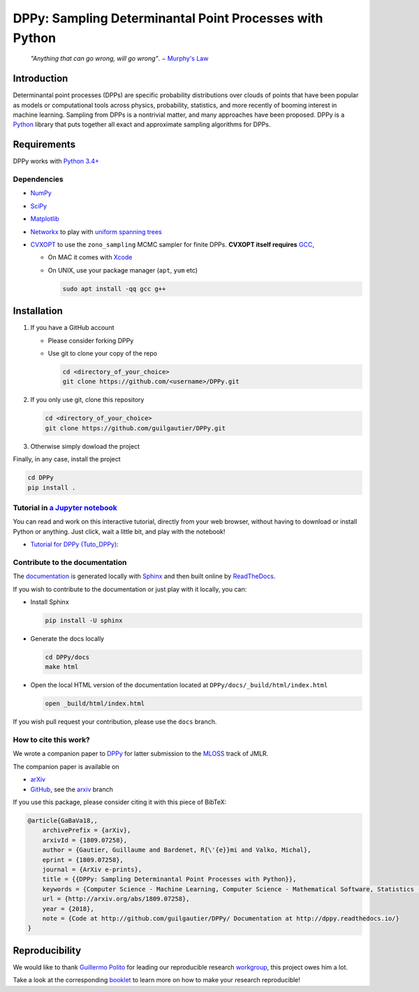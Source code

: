 DPPy: Sampling Determinantal Point Processes with Python
========================================================

|Documentation Status| |Build Status|

    *"Anything that can go wrong, will go wrong"*. − `Murphy's
    Law <http://phdcomics.com/comics/archive.php?comicid=1867>`__

Introduction
------------

Determinantal point processes (DPPs) are specific probability
distributions over clouds of points that have been popular as models or
computational tools across physics, probability, statistics, and more
recently of booming interest in machine learning. Sampling from DPPs is
a nontrivial matter, and many approaches have been proposed. DPPy is a
`Python <https://www.python.org/>`__ library that puts together all
exact and approximate sampling algorithms for DPPs.

Requirements
------------

DPPy works with `Python 3.4+ <http://docs.python.org/3/>`__

Dependencies
~~~~~~~~~~~~

-  `NumPy <http://www.numpy.org>`__
-  `SciPy <http://www.scipy.org/>`__
-  `Matplotlib <http://matplotlib.org/>`__
-  `Networkx <http://networkx.github.io/>`__ to play with `uniform
   spanning
   trees <https://dppy.readthedocs.io/en/latest/exotic_dpps/index.html#uniform-spanning-trees>`__
-  `CVXOPT <http://cvxopt.org>`__ to use the ``zono_sampling`` MCMC
   sampler for finite DPPs. **CVXOPT itself requires**
   `GCC <http://gcc.gnu.org>`__,

   -  On MAC it comes with
      `Xcode <https://developer.apple.com/xcode/>`__
   -  On UNIX, use your package manager (``apt``, ``yum`` etc)

      .. code:: bash

          sudo apt install -qq gcc g++

Installation
------------

1. If you have a GitHub account

   -  Please consider forking DPPy
   -  Use git to clone your copy of the repo

      .. code:: bash

          cd <directory_of_your_choice>
          git clone https://github.com/<username>/DPPy.git

2. If you only use git, clone this repository

   .. code:: bash

       cd <directory_of_your_choice>
       git clone https://github.com/guilgautier/DPPy.git

3. Otherwise simply dowload the project

Finally, in any case, install the project

.. code:: bash

    cd DPPy
    pip install .

Tutorial in `a Jupyter notebook <https://www.Jupyter.org/>`__
~~~~~~~~~~~~~~~~~~~~~~~~~~~~~~~~~~~~~~~~~~~~~~~~~~~~~~~~~~~~~

You can read and work on this interactive tutorial, directly from your
web browser, without having to download or install Python or anything.
Just click, wait a little bit, and play with the notebook!

-  `Tutorial for DPPy (Tuto\_DPPy) <https://github.com/guilgautier/DPPy/blob/master/notebooks/Tuto_DPPy.ipynb>`__: |Google Colab|

Contribute to the documentation
~~~~~~~~~~~~~~~~~~~~~~~~~~~~~~~

The
`documentation <http://dppy.readthedocs.io/>`__
is generated locally with
`Sphinx <http://www.sphinx-doc.org/en/master/>`__ and then built online
by `ReadTheDocs <https://readthedocs.org/projects/dppy/>`__.

If you wish to contribute to the documentation or just play with it
locally, you can:

-  Install Sphinx

   .. code:: bash

       pip install -U sphinx

-  Generate the docs locally

   .. code:: bash

       cd DPPy/docs
       make html

-  Open the local HTML version of the documentation located at
   ``DPPy/docs/_build/html/index.html``

   .. code:: bash

       open _build/html/index.html

If you wish pull request your contribution, please use the ``docs``
branch.

How to cite this work?
~~~~~~~~~~~~~~~~~~~~~~

We wrote a companion paper to
`DPPy <https://github.com/guilgautier/DPPy>`__ for latter submission to
the `MLOSS <http://www.jmlr.org/mloss/>`__ track of JMLR.

The companion paper is available on

-  `arXiv <http://arxiv.org/abs/1809.07258>`__
-  `GitHub <https://github.com/guilgautier/DPPy_paper>`__, see the
   `arxiv <https://github.com/guilgautier/DPPy_paper/tree/arxiv>`__
   branch

If you use this package, please consider citing it with this piece of
BibTeX:

.. code:: bibtex

    @article{GaBaVa18,,
        archivePrefix = {arXiv},
        arxivId = {1809.07258},
        author = {Gautier, Guillaume and Bardenet, R{\'{e}}mi and Valko, Michal},
        eprint = {1809.07258},
        journal = {ArXiv e-prints},
        title = {{DPPy: Sampling Determinantal Point Processes with Python}},
        keywords = {Computer Science - Machine Learning, Computer Science - Mathematical Software, Statistics - Machine Learning},
        url = {http://arxiv.org/abs/1809.07258},
        year = {2018},
        note = {Code at http://github.com/guilgautier/DPPy/ Documentation at http://dppy.readthedocs.io/}
    }

Reproducibility
---------------

We would like to thank `Guillermo Polito <https://guillep.github.io/>`__
for leading our reproducible research
`workgroup <https://github.com/CRIStAL-PADR/reproducible-research-SE-notes>`__,
this project owes him a lot.

Take a look at the corresponding
`booklet <https://github.com/CRIStAL-PADR/reproducible-research-SE-notes>`__
to learn more on how to make your research reproducible!

.. |Documentation Status| image:: https://readthedocs.org/projects/dppy/badge/?version=latest
   :target: https://dppy.readthedocs.io/en/latest/?badge=latest
.. |Build Status| image:: https://travis-ci.com/guilgautier/DPPy.svg?branch=master
   :target: https://travis-ci.com/guilgautier/DPPy
.. |Google Colab| image:: https://badgen.net/badge/Launch/on%20Google%20Colab/blue?icon=terminal
   :target: https://colab.research.google.com/github/guilgautier/DPPy/blob/master/notebooks/Tuto_DPPy.ipynb
